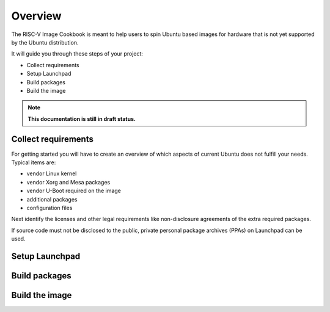 .. SPDX-License-Identifier: CC-BY-SA-4.0

Overview
========

The RISC-V Image Cookbook is meant to help users to spin Ubuntu based images
for hardware that is not yet supported by the Ubuntu distribution.

It will guide you through these steps of your project:

* Collect requirements
* Setup Launchpad
* Build packages
* Build the image

.. note::

   **This documentation is still in draft status.**

Collect requirements
--------------------

For getting started you will have to create an overview of which aspects
of current Ubuntu does not fulfill your needs. Typical items are:

* vendor Linux kernel
* vendor Xorg and Mesa packages
* vendor U-Boot required on the image
* additional packages
* configuration files

Next identify the licenses and other legal requirements like non-disclosure
agreements of the extra required packages.

If source code must not be disclosed to the public,
private personal package archives (PPAs) on Launchpad can be used.

Setup Launchpad
---------------

Build packages
--------------

Build the image
---------------

